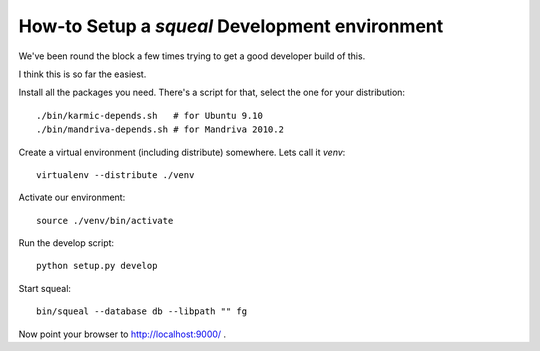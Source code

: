 .. -*- mode: rst ; ispell-local-dictionary: "american" -*-

================================================
How-to Setup a `squeal` Development environment
================================================

We've been round the block a few times trying to get a good developer
build of this.

I think this is so far the easiest.

Install all the packages you need. There's a script for that, select
the one for your distribution::

    ./bin/karmic-depends.sh   # for Ubuntu 9.10
    ./bin/mandriva-depends.sh # for Mandriva 2010.2

Create a virtual environment (including distribute) somewhere. Lets
call it `venv`::

    virtualenv --distribute ./venv

Activate our environment::

    source ./venv/bin/activate

Run the develop script::

    python setup.py develop

Start squeal::

    bin/squeal --database db --libpath "" fg

Now point your browser to http://localhost:9000/ .

